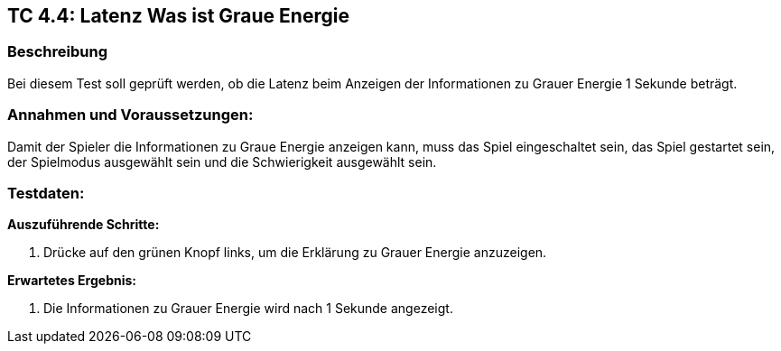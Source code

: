 == TC 4.4: Latenz Was ist Graue Energie

=== Beschreibung
Bei diesem Test soll geprüft werden, ob die Latenz beim Anzeigen der Informationen zu Grauer Energie 1 Sekunde beträgt.

=== Annahmen und Voraussetzungen:
Damit der Spieler die Informationen zu Graue Energie anzeigen kann, muss das Spiel eingeschaltet sein, das Spiel gestartet sein, der Spielmodus ausgewählt sein und die Schwierigkeit ausgewählt sein.

=== Testdaten:

*Auszuführende Schritte:*

. Drücke auf den grünen Knopf links, um die Erklärung zu Grauer Energie anzuzeigen.

*Erwartetes Ergebnis:*

. Die Informationen zu Grauer Energie wird nach 1 Sekunde angezeigt.
